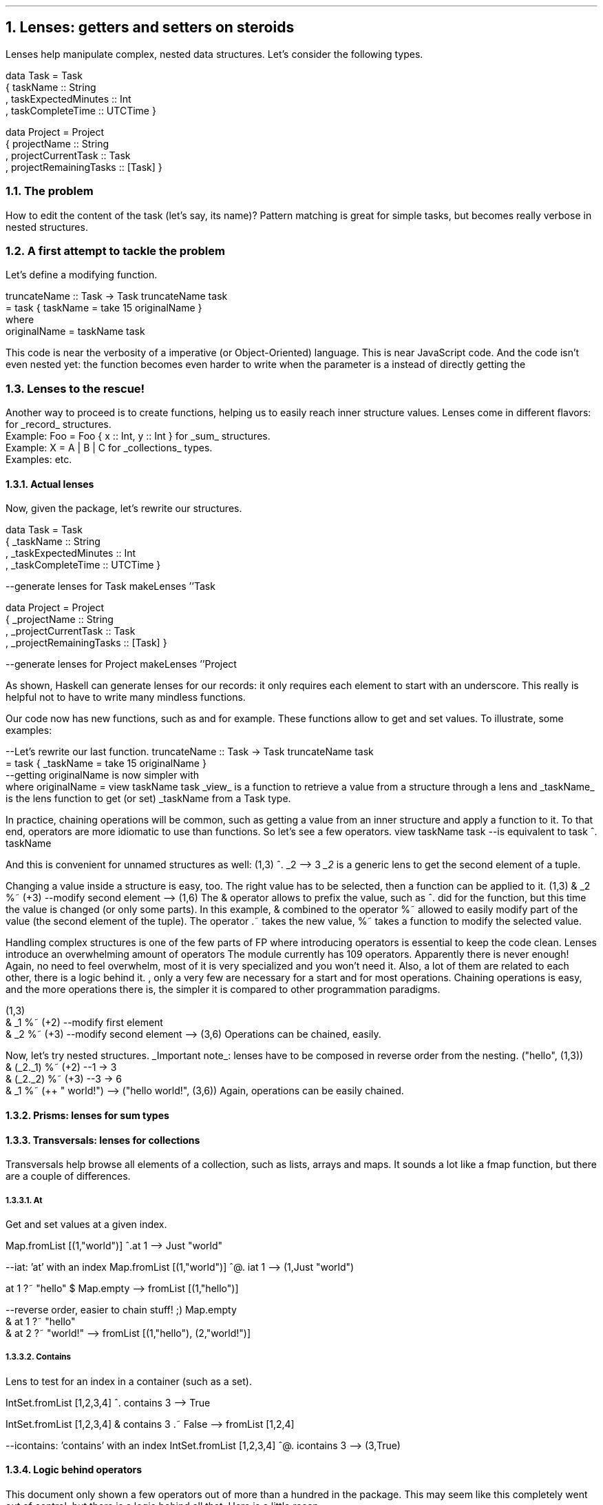 .NH 1
Lenses: getters and setters on steroids

.PP
Lenses help manipulate complex, nested data structures.
Let's consider the following types.

.SOURCE Haskell ps=8 vs=9p
data Task = Task
  { taskName :: String
  , taskExpectedMinutes :: Int
  , taskCompleteTime :: UTCTime }

data Project = Project
  { projectName :: String
  , projectCurrentTask :: Task
  , projectRemainingTasks :: [Task] }
.SOURCE

.NH 2
The problem

.PP
How to edit the content of the task (let's say, its name)?
Pattern matching is great for simple tasks, but becomes really verbose in nested structures.

.TBD

.NH 2
A first attempt to tackle the problem

.PP
Let's define a modifying function.

.SOURCE Haskell ps=8 vs=9p
truncateName :: Task -> Task
truncateName task
  = task { taskName = take 15 originalName }
  where
    originalName = taskName task
.SOURCE

This code is near the verbosity of a imperative (or Object-Oriented) language. 
This is near JavaScript code.
And the code isn't even nested yet: the function becomes even harder to write when the parameter is a
.MODULE Project
instead of directly getting the
.MODULE Task.

.NH 2
Lenses to the rescue!

.PP
Another way to proceed is to create
.CONSTRUCTOR lenses
functions, helping us to easily reach inner structure values.
Lenses come in different flavors:
.BULLET
.CONSTRUCTOR lenses
for
.UL record
structures.
.br
Example:
.BX "Foo = Foo { x :: Int, y :: Int }"
.BULLET
.CONSTRUCTOR prisms
for
.UL sum
structures.
.br
Example:
.BX "X = A | B | C"
.BULLET
.CONSTRUCTOR transversal
for
.UL collections
types.
.br
Examples:
.MODULEX Lists
.MODULEX Array
.MODULEX Map
etc.
.ENDBULLET



.NH 3
Actual lenses

.PP
Now, given the
.MODULE lens
package, let's rewrite our structures.

.SOURCE Haskell ps=8 vs=9p
data Task = Task
  { _taskName :: String
  , _taskExpectedMinutes :: Int
  , _taskCompleteTime :: UTCTime }

--generate lenses for Task
makeLenses ''Task

data Project = Project
  { _projectName :: String
  , _projectCurrentTask :: Task
  , _projectRemainingTasks :: [Task] }

--generate lenses for Project
makeLenses ''Project
.SOURCE

As shown, Haskell can generate lenses for our records:
it only requires each element to start with an underscore.
This really is helpful not to have to write many mindless functions.
.LP
Our code now has new functions, such as
.CONSTRUCTOR taskName
and
.CONSTRUCTOR projectRemainingTasks
for example.
These functions allow to get and set values.
To illustrate, some examples:

.SOURCE Haskell ps=8 vs=9p
--Let's rewrite our last function.
truncateName :: Task -> Task
truncateName task
  = task { _taskName = take 15 originalName }
  --getting originalName is now simpler with 
  where originalName = view taskName task
.SOURCE
.BELLOWEXPLANATION1
.UL view
is a function to retrieve a value from a structure through a lens and
.UL taskName
is the lens function to get (or set) _taskName from a Task type.
.BELLOWEXPLANATION2

In practice, chaining operations will be common, such as getting a value from an inner structure and apply a function to it.
To that end, operators are more idiomatic to use than functions.
So let's see a few operators.
.SOURCE Haskell ps=8 vs=9p
view taskName task
--is equivalent to
task ^. taskName
.SOURCE

And this is convenient for unnamed structures as well:
.SOURCE Haskell ps=8 vs=9p
(1,3) ^. _2
--> 3
.SOURCE
.BELLOWEXPLANATION1
.I _2
is a generic lens to get the second element of a tuple.
.BELLOWEXPLANATION2

Changing a value inside a structure is easy, too.
The right value has to be selected, then a function can be applied to it.
.SOURCE Haskell ps=8 vs=9p
(1,3) & _2 %~ (+3) --modify second element
--> (1,6)
.SOURCE
.BELLOWEXPLANATION1
The & operator allows to prefix the value, such as
.ft CW
^.
.ft
did for the
.CONSTRUCTOR view
function, but this time the value is changed (or only some parts).
In this example, & combined to the operator
.ft CW
%~
.ft
allowed to easily modify part of the value (the second element of the tuple).
The operator
.BX .~
takes the new value,
.BX %~
takes a function to modify the selected value.
.BELLOWEXPLANATION2

Handling complex structures is one of the few parts of FP where introducing operators is essential to keep the code clean.
Lenses introduce an overwhelming amount of operators
.FOOTNOTE1
The
.MODULE lens
module currently has 109 operators.
Apparently there is never enough!
Again, no need to feel overwhelm, most of it is very specialized and you won't need it.
Also, a lot of them are related to each other, there is a logic behind it.
.FOOTNOTE2
, only a very few are necessary for a start and for most operations.
Chaining operations is easy, and the more operations there is, the simpler it is compared to other programmation paradigms.

.SOURCE Haskell ps=8 vs=9p
(1,3)
  & _1 %~ (+2) --modify first element
  & _2 %~ (+3) --modify second element
--> (3,6)
.SOURCE
.BELLOWEXPLANATION1
Operations can be chained, easily.
.BELLOWEXPLANATION2

Now, let's try nested structures.
.UL "Important note" :
lenses have to be composed in reverse order from the nesting.
.SOURCE Haskell ps=8 vs=9p
("hello", (1,3))
  & (_2._1) %~ (+2)    --1 -> 3
  & (_2._2) %~ (+3)    --3 -> 6
  &  _1     %~ (++ " world!")
--> ("hello world!", (3,6))
.SOURCE
.BELLOWEXPLANATION1
Again, operations can be easily chained.
.BELLOWEXPLANATION2

.NH 3
Prisms: lenses for sum types

.LP

.NH 3
Transversals: lenses for collections

.LP
Transversals help browse all elements of a collection, such as lists, arrays and maps.
It sounds a lot like a
.BX fmap
function, but there are a couple of differences.


.NH 4
At
.LP
Get and set values at a given index.

.SOURCE Haskell ps=8 vs=9p
Map.fromList [(1,"world")] ^.at 1
--> Just "world"

--iat: 'at' with an index
Map.fromList [(1,"world")] ^@. iat 1
--> (1,Just "world")

at 1 ?~ "hello" $ Map.empty
--> fromList [(1,"hello")]

--reverse order, easier to chain stuff! ;)
Map.empty
  & at 1 ?~ "hello"
  & at 2 ?~ "world!"
--> fromList [(1,"hello"), (2,"world!")]
.SOURCE
.\".BELLOWEXPLANATION1
.\".BELLOWEXPLANATION2

.NH 4
Contains

.LP
Lens to test for an index in a container (such as a set).

.SOURCE Haskell ps=8 vs=9p
IntSet.fromList [1,2,3,4] ^. contains 3
--> True

IntSet.fromList [1,2,3,4] & contains 3 .~ False
--> fromList [1,2,4]

--icontains: 'contains' with an index
IntSet.fromList [1,2,3,4] ^@. icontains 3
--> (3,True)
.SOURCE
.\".BELLOWEXPLANATION1
.\".BELLOWEXPLANATION2


.NH 3
Logic behind operators

.LP
This document only shown a few operators out of more than a hundred in the
.MODULE lens
package.
This may seem like this completely went out of control, but there is a logic behind all that.
Here is a little recap.

.TS
allbox tab(:);
c2 | c
c2 | lew(2.5i).
Operator:Meaning
-
^. : infix view
containing %  : usually take a function
ending with ~ : over (%~) and set (.~)
containing =  :T{
like operators ending with ~ but working with a
.MODULE State
monad
T}
containing @ : result contains a value and an index
.TE
.BELLOWEXPLANATION1
Vague categorization of lens operators.
.BELLOWEXPLANATION2



.TS
allbox tab(:);
c1 | c1 | c1 | c
c1 | c1 | c1 | lew(1.7i).
Function:Operator:Meaning:Use
_
view:T{
.ft CW
^.
.ft
T}:Getter:T{
view
.CONSTRUCTOR lens
.MODULE structure
.br
view
.CONSTRUCTOR _1
.MODULE (1,2,3)
.br
.ft CW
(1,2,3) ^. _1
.ft
T}
set:T{
\f[CW].~\f
T}:Setter:T{
set
.CONSTRUCTOR lens
value
.MODULE structure
.br
set
.CONSTRUCTOR _1
1
.MODULE (0,2,3)
.br
.ft CW
.MODULE (0,2,3)
&
.CONSTRUCTOR _1
\f[CW].~ 1
.ft
T}
over:T{
\f[CW]\f
T}:T{
Get or Set on collections
T}:T{
over
.CONSTRUCTOR lens
f
.MODULE structure
.br
over
.CONSTRUCTOR mapped
(+3)
.MODULE [1..5]
.br
over
.CONSTRUCTOR (traverse._1)
(+1)
.MODULE [(0,2),(3,4)]
T}
.TE
.BELLOWEXPLANATION1
Basic functions on lenses (and their friends: prisms, transversals, etc.).
.BELLOWEXPLANATION2

.\" : &  : : (1,2,3) & _2

